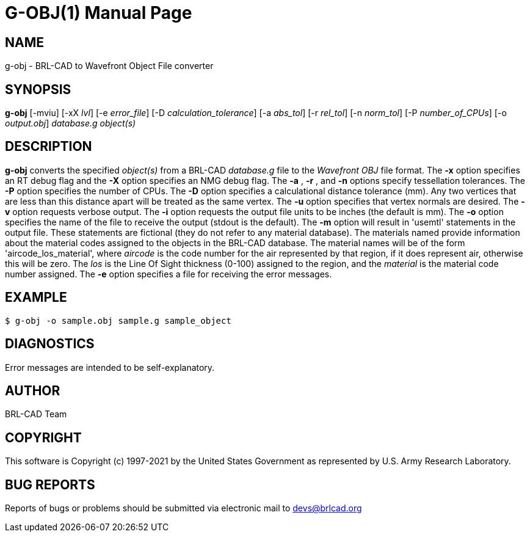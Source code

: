 = G-OBJ(1)
ifndef::site-gen-antora[:doctype: manpage]
:man manual: User Commands
:man source: BRL-CAD
:page-role: manpage

== NAME

g-obj - BRL-CAD to Wavefront Object File converter

== SYNOPSIS

*g-obj* [-mviu] [-xX _lvl_] [-e _error_file_] [-D _calculation_tolerance_] [-a _abs_tol_] [-r _rel_tol_] [-n _norm_tol_] [-P _number_of_CPUs_] [-o _output.obj_] _database.g_ _object(s)_

== DESCRIPTION

[cmd]*g-obj* converts the specified _object(s)_ from a BRL-CAD
_database.g_ file to the _Wavefront_ _OBJ_ file format. The [opt]*-x*
option specifies an RT debug flag and the [opt]*-X* option specifies
an NMG debug flag. The [opt]*-a* , [opt]*-r* , and [opt]*-n* options
specify tessellation tolerances. The [opt]*-P* option specifies the
number of CPUs. The [opt]*-D* option specifies a calculational
distance tolerance (mm). Any two vertices that are less than this
distance apart will be treated as the same vertex. The [opt]*-u*
option specifies that vertex normals are desired. The [opt]*-v* option
requests verbose output. The [opt]*-i* option requests the output file
units to be inches (the default is mm). The [opt]*-o* option specifies
the name of the file to receive the output (stdout is the
default). The [opt]*-m* option will result in 'usemtl' statements in
the output file. These statements are fictional (they do not refer to
any material database). The materials named provide information about
the material codes assigned to the objects in the BRL-CAD
database. The material names will be of the form
'aircode_los_material', where _aircode_ is the code number for the air
represented by that region, if it does represent air, otherwise this
will be zero. The _los_ is the Line Of Sight thickness (0-100)
assigned to the region, and the _material_ is the material code number
assigned. The [opt]*-e* option specifies a file for receiving the
error messages.

== EXAMPLE

....
$ g-obj -o sample.obj sample.g sample_object
....

== DIAGNOSTICS

Error messages are intended to be self-explanatory.

== AUTHOR

BRL-CAD Team

== COPYRIGHT

This software is Copyright (c) 1997-2021 by the United States
Government as represented by U.S. Army Research Laboratory.

== BUG REPORTS

Reports of bugs or problems should be submitted via electronic mail to
mailto:devs@brlcad.org[]

